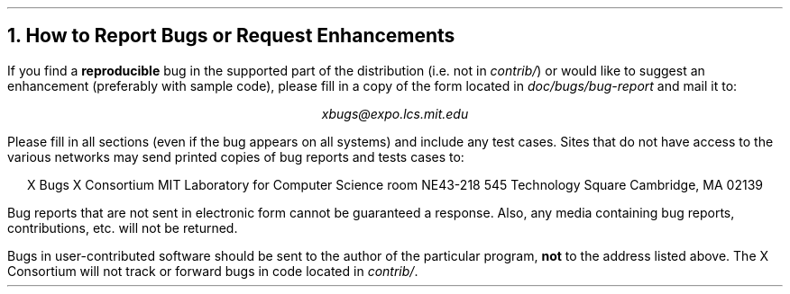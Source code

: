 .ne 8
.NH 1
How to Report Bugs or Request Enhancements
.LP
If you find a \fBreproducible\fP bug in the supported part of the 
distribution (i.e. not in \fIcontrib/\fP) or would like to suggest an
enhancement (preferably with sample code), please fill in a copy of the form
located in \fIdoc/bugs/bug-report\fP and mail it to:
.sp
.ce
\fIxbugs@expo.lcs.mit.edu\fP
.sp 
Please fill in all sections (even if the bug appears on all systems) and
include any test cases.  Sites that do not have access to the various 
.ne 7
networks may send printed copies of bug reports and tests cases to:
.sp
.ce 6
X Bugs
X Consortium
MIT Laboratory for Computer Science
room NE43-218
545 Technology Square
Cambridge, MA  02139
.sp
Bug reports that are not sent in electronic form cannot be guaranteed a 
response.  Also, any media containing bug reports, contributions, etc. will
not be returned.
.LP
Bugs in user-contributed software should be sent to the author of the 
particular program, \fBnot\fP to the address listed above.
The X Consortium will not track or forward bugs in code located
in \fIcontrib/\fP.


